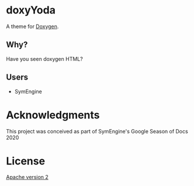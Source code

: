 * doxyYoda
A theme for [[http://doxygen.nl/][Doxygen]].
** Why?
Have you seen doxygen HTML?
** Users
- SymEngine
* Acknowledgments
This project was conceived as part of SymEngine's Google Season of Docs 2020
* License
[[https://www.apache.org/licenses/LICENSE-2.0.html][Apache version 2]]
